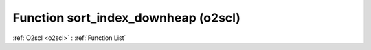 Function sort_index_downheap (o2scl)
====================================

:ref:`O2scl <o2scl>` : :ref:`Function List`

.. doxygenfunction:: o2scl::sort_index_downheap
